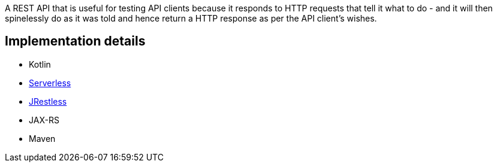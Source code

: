 A REST API that is useful for testing API clients because it responds to HTTP requests that tell it what to do - and it will then spinelessly do as it was told and hence return a HTTP response as per the API client's wishes.

== Implementation details

* Kotlin
* https://serverless.com[Serverless]
* https://github.com/bbilger/jrestless[JRestless]
* JAX-RS
* Maven